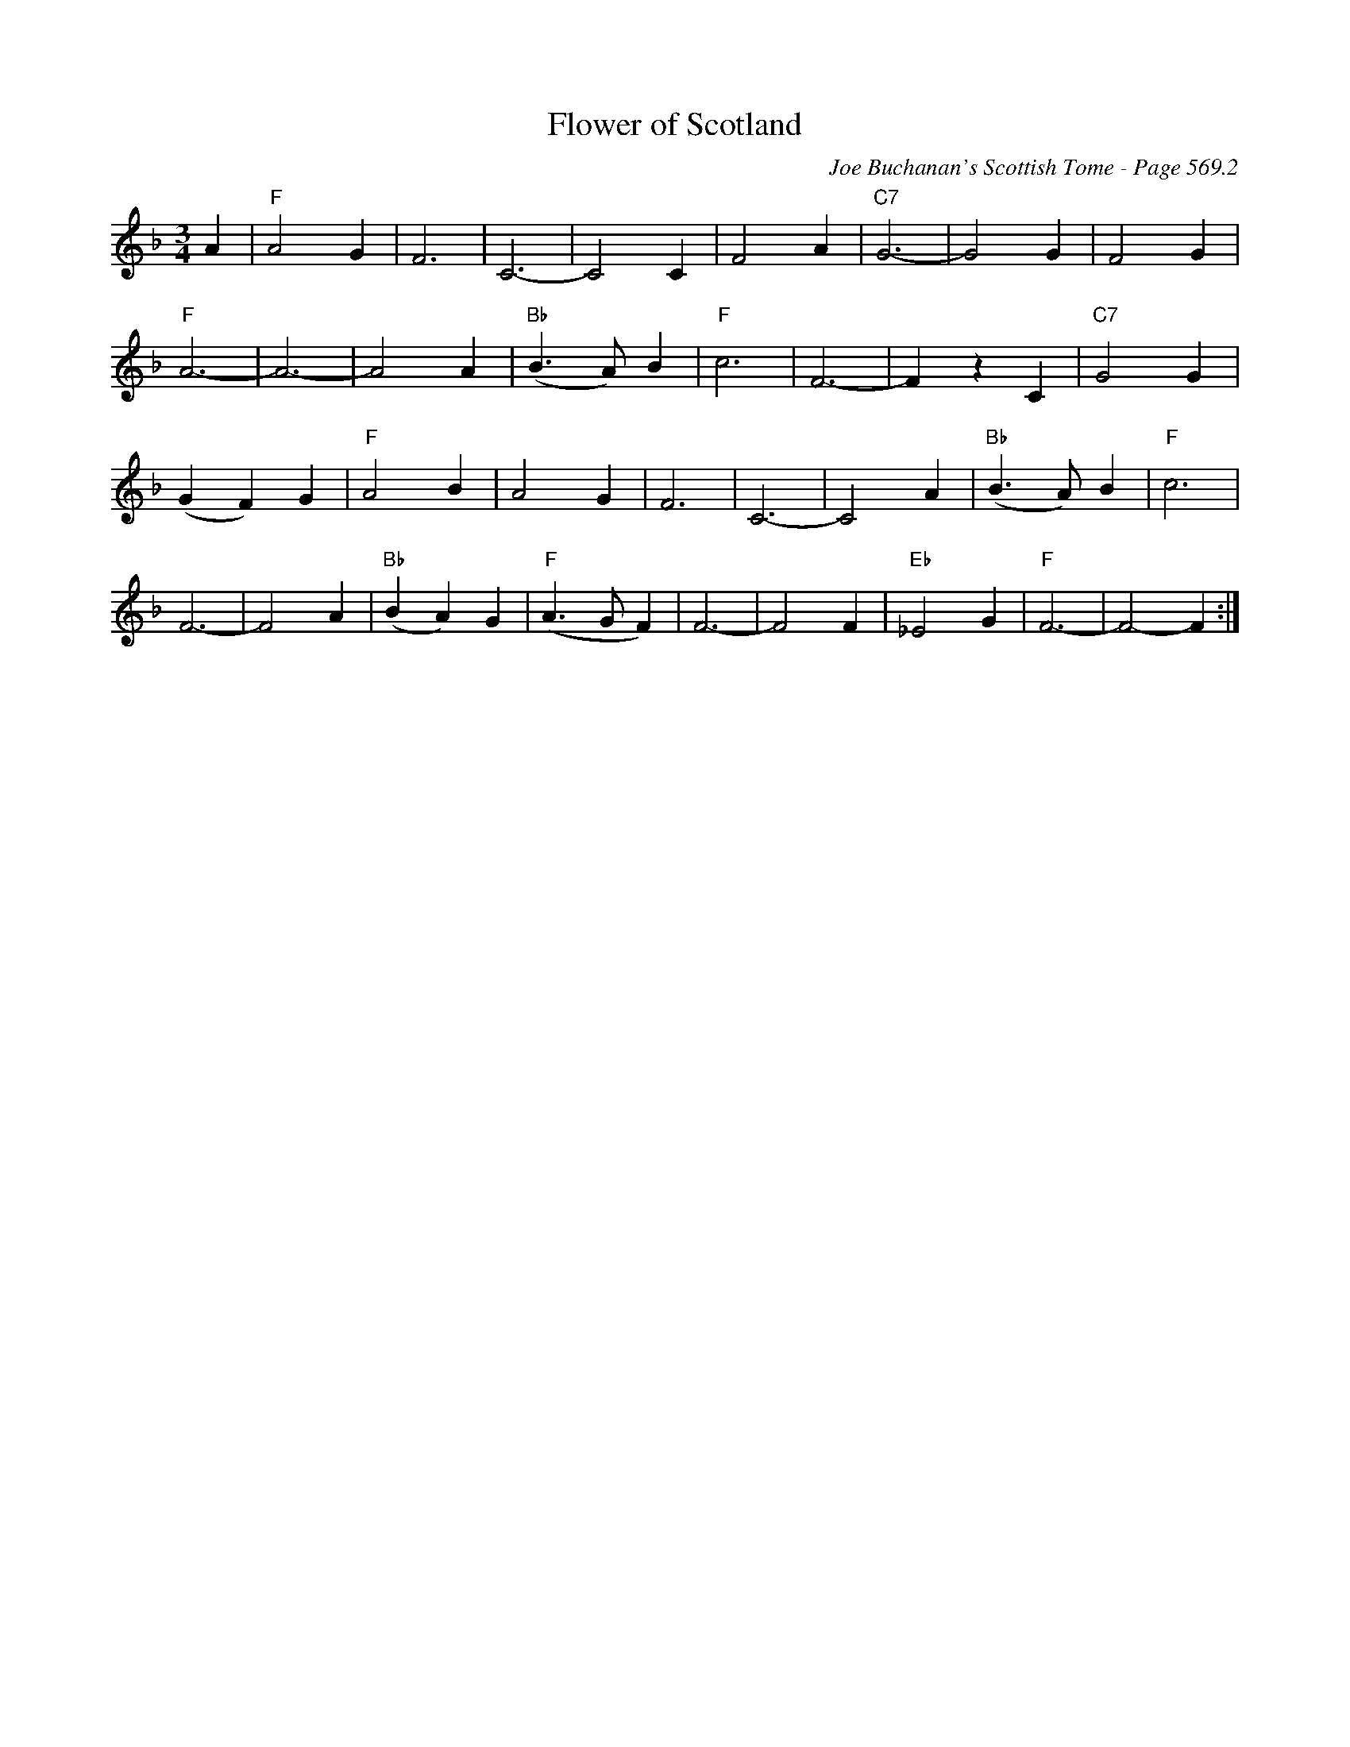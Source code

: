 X:986
T:Flower of Scotland
C:Joe Buchanan's Scottish Tome - Page 569.2
I:569 2
Z:Carl Allison
R:Waltz
L:1/4
M:3/4
K:F
A | "F"A2 G | F3 | C3- | C2 C | F2 A | "C7"G3- | G2 G | F2 G |
"F"A3- | A3- | A2 A| "Bb"(B>A) B | "F"c3 | F3- | F z C | "C7"G2 G |
(G F) G | "F"A2 B | A2 G | F3 | C3- | C2 A | "Bb"(B>A) B | "F"c3 |
F3- | F2 A | "Bb"(B A) G | "F"(A>G F) | F3- | F2 F | "Eb"_E2 G | "F"F3- | F2- F :|
